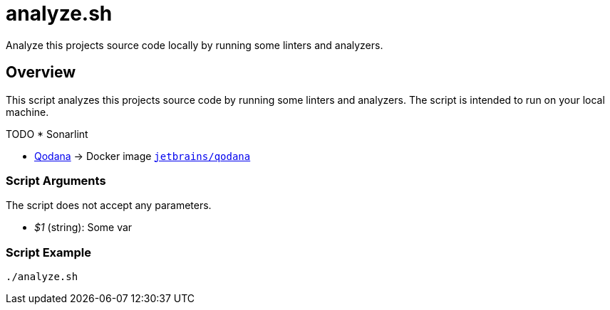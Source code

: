 = analyze.sh

// +-----------------------------------------------+
// |                                               |
// |    DO NOT EDIT HERE !!!!!                     |
// |                                               |
// |    File is auto-generated by pipline.         |
// |    Contents are based on bash script docs.    |
// |                                               |
// +-----------------------------------------------+


Analyze this projects source code locally by running some linters and analyzers.

== Overview

This script analyzes this projects source code by running some linters and
analyzers. The script is intended to run on your local machine.

TODO * Sonarlint

* link:https://www.jetbrains.com/de-de/qodana[Qodana] \-> Docker image link:https://hub.docker.com/r/jetbrains/qodana[`jetbrains/qodana`]

=== Script Arguments

The script does not accept any parameters.

* _$1_ (string): Some var

=== Script Example

[source, bash]

----
./analyze.sh
----
